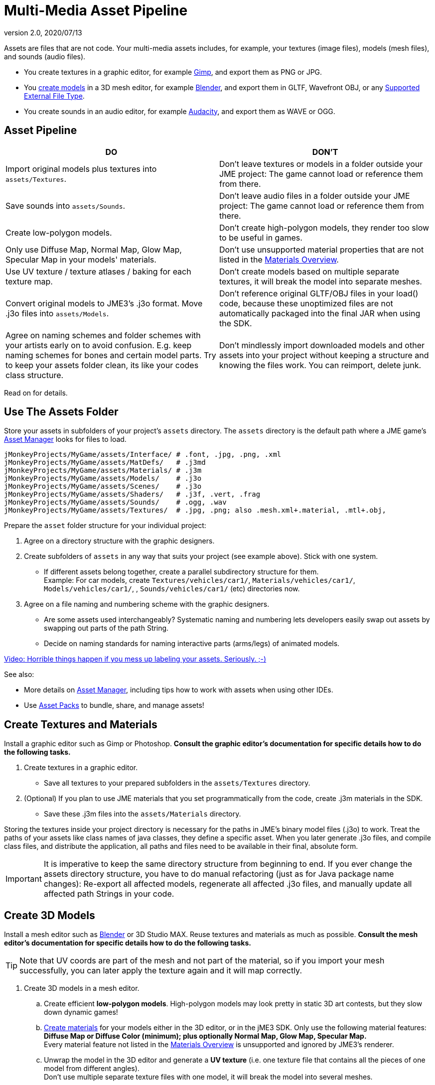 = Multi-Media Asset Pipeline
:revnumber: 2.0
:revdate: 2020/07/13
:keywords: spatial, node, mesh, geometry, scenegraph, sdk


Assets are files that are not code. Your multi-media assets includes, for example, your textures (image files), models (mesh files), and sounds (audio files).

*  You create textures in a graphic editor, for example link:http://gimp.org[Gimp], and export them as PNG or JPG.
*  You xref:ROOT:jme3/external/blender.adoc[create models] in a 3D mesh editor, for example link:https://www.blender.org[Blender], and export them in GLTF, Wavefront OBJ, or any xref:ROOT:jme3/features.adoc#supported-external-file-types[Supported External File Type].
*  You create sounds in an audio editor, for example link:http://audacity.sourceforge.net[Audacity], and export them as WAVE or OGG.

== Asset Pipeline
[cols="2", options="header"]
|===

a|DO
a|DON'T

a| Import original models plus textures into `assets/Textures`.
a| Don't leave textures or models in a folder outside your JME project: The game cannot load or reference them from there.

a| Save sounds into `assets/Sounds`.
a| Don't leave audio files in a folder outside your JME project: The game cannot load or reference them from there.

a| Create low-polygon models.
a| Don't create high-polygon models, they render too slow to be useful in games.

a| Only use Diffuse Map, Normal Map, Glow Map, Specular Map in your models' materials.
a| Don't use unsupported material properties that are not listed in the xref:ROOT:jme3/advanced/materials_overview.adoc[Materials Overview].

a| Use UV texture / texture atlases / baking for each texture map.
a| Don't create models based on multiple separate textures, it will break the model into separate meshes.

a| Convert original models to JME3's .j3o format. Move .j3o files into `assets/Models`.
a| Don't reference original GLTF/OBJ files in your load() code, because these unoptimized files are not automatically packaged into the final JAR when using the SDK.

a| Agree on naming schemes and folder schemes with your artists early on to avoid confusion. E.g. keep naming schemes for bones and certain model parts. Try to keep your assets folder clean, its like your codes class structure.
a| Don't mindlessly import downloaded models and other assets into your project without keeping a structure and knowing the files work. You can reimport, delete junk.

|===

Read on for details.


== Use The Assets Folder

Store your assets in subfolders of your project's `assets` directory. The `assets` directory is the default path where a JME game's xref:ROOT:jme3/advanced/asset_manager.adoc[Asset Manager] looks for files to load.

[source]
----

jMonkeyProjects/MyGame/assets/Interface/ # .font, .jpg, .png, .xml
jMonkeyProjects/MyGame/assets/MatDefs/   # .j3md
jMonkeyProjects/MyGame/assets/Materials/ # .j3m
jMonkeyProjects/MyGame/assets/Models/    # .j3o
jMonkeyProjects/MyGame/assets/Scenes/    # .j3o
jMonkeyProjects/MyGame/assets/Shaders/   # .j3f, .vert, .frag
jMonkeyProjects/MyGame/assets/Sounds/    # .ogg, .wav
jMonkeyProjects/MyGame/assets/Textures/  # .jpg, .png; also .mesh.xml+.material, .mtl+.obj,

----

Prepare the `asset` folder structure for your individual project:

.  Agree on a directory structure with the graphic designers.
.  Create subfolders of `assets` in any way that suits your project (see example above). Stick with one system.
**  If different assets belong together, create a parallel subdirectory structure for them. +
Example: For car models, create `Textures/vehicles/car1/`, `Materials/vehicles/car1/`, `Models/vehicles/car1/`, , `Sounds/vehicles/car1/` (etc) directories now.

.  Agree on a file naming and numbering scheme with the graphic designers.
**  Are some assets used interchangeably? Systematic naming and numbering lets developers easily swap out assets by swapping out parts of the path String.
**  Decide on naming standards for naming interactive parts (arms/legs) of animated models.


link:http://www.youtube.com/watch?v=HFR4socSv_E[Video: Horrible things happen if you mess up labeling your assets. Seriously. ;-)]

See also:

*  More details on xref:ROOT:jme3/advanced/asset_manager.adoc[Asset Manager], including tips how to work with assets when using other IDEs.
*  Use xref:sdk:asset_packs.adoc[Asset Packs] to bundle, share, and manage assets!


== Create Textures and Materials

Install a graphic editor such as Gimp or Photoshop. *Consult the graphic editor's documentation for specific details how to do the following tasks.*

.  Create textures in a graphic editor.
**  Save all textures to your prepared subfolders in the `assets/Textures` directory.

.  (Optional) If you plan to use JME materials that you set programmatically from the code, create .j3m materials in the SDK.
**  Save these .j3m files into the `assets/Materials` directory.


Storing the textures inside your project directory is necessary for the paths in JME's binary model files (.j3o) to work. Treat the paths of your assets like class names of java classes, they define a specific asset. When you later generate .j3o files, and compile class files, and distribute the application, all paths and files need to be available in their final, absolute form.


[IMPORTANT]
====
It is imperative to keep the same directory structure from beginning to end. If you ever change the assets directory structure, you have to do manual refactoring (just as for Java package name changes): Re-export all affected models, regenerate all affected .j3o files, and manually update all affected path Strings in your code.
====



== Create 3D Models

Install a mesh editor such as xref:ROOT:jme3/external/blender.adoc[Blender] or 3D Studio MAX. Reuse textures and materials as much as possible. *Consult the mesh editor's documentation for specific details how to do the following tasks.*


[TIP]
====
Note that UV coords are part of the mesh and not part of the material, so if you import your mesh successfully, you can later apply the texture again and it will map correctly.
====


.  Create 3D models in a mesh editor.
..  Create efficient *low-polygon models*. High-polygon models may look pretty in static 3D art contests, but they slow down dynamic games!
..  xref:ROOT:jme3/advanced/j3m_material_files.adoc[Create materials] for your models either in the 3D editor, or in the jME3 SDK. Only use the following material features: *Diffuse Map or Diffuse Color (minimum); plus optionally Normal Map, Glow Map, Specular Map.* +
Every material feature not listed in the xref:ROOT:jme3/advanced/materials_overview.adoc[Materials Overview] is unsupported and ignored by JME3's renderer.
..  Unwrap the model in the 3D editor and generate a *UV texture* (i.e. one texture file that contains all the pieces of one model from different angles). +
Don't use multiple separate texture files with one model, it will break the model into several meshes.

.  Export the model mesh in one of the supported xref:ROOT:jme3/features.adoc##supported-external-file-types[Supported External File Types].
..  *Bake* each texture into one file when exporting. Create a Texture Atlas.
..  *Save exported models to subfolders of the `assets/Textures` (sic) directory, so they are together with their textures*!


See also: link:http://www.gamasutra.com/view/feature/2530/practical_texture_atlases.php[Texture Atlases on gamasutra]


[IMPORTANT]
====
*When I load the model in JME3, why does it look different than in the 3D editor?* +
3D models will never look identical in a game engine and in a mesh editor. Mesh editors are optimized for high-quality offline rendering, and many of the material and texture options simply do not work in a live rendering context such as games. Also, the shaders that render the materials in JME3 are different implementations than in your mesh editor's renderer. Remind your graphic designers to xref:ROOT:jme3/advanced/materials_overview.adoc[focus on features that game engines support].
====



== Convert 3D Models to .j3o Format

Convert all models and scenes to jME3's binary .j3o format to load() them. Use one of the conversion methods listed for the xref:ROOT:jme3/features.adoc#supported-external-file-types[Supported External File Type] you have chosen.

.  Confirm that you exported the model into the `assets/Textures` directory (or subdirectories) together with all its textures.
.  In the SDK, right-click the model and choose "`Convert to j3o Binary`". +
The paths in the j3o now reference files with an absolute `assets/Textures/…` path.
.  Now, move the .j3o into the corresponding `assets/Models/` or `assets/Scenes/` directory.
.  Use the AssetManager to load() the .j3o files.

This process ensures that the texture paths are correct, and it also keeps your `assets/Models` folder free from textures. You can reuse your set of textures for many models.


=== Must I convert to .j3o? Yes!

The .j3o file format is an optimized format to store parts of a jME3 scene graph for 3-D games.

*  A .j3o file can contain one shape, one model, or a whole scene.
*  Only .j3o files can store all of jme3's material options and other features. Other formats can only be considered meshes with UV mapping data and always need extra work.
*  .j3o files work seamlessly across platforms and can also be automatically adapted for certain platforms on distribution.
*  (Optional) You can store the model's physical properties, materials, lights, particle emitters, and audio nodes, in the .j3o file. +
Use Java commands, or use the xref:sdk:scene_composer.adoc[jMonkeyEngine SDK SceneComposer] as a user-friendly interface to add these properties.
*  The default Ant build script of the SDK copies .j3o files, .j3m files, sounds, and textures, into the distributable JAR automatically.


[IMPORTANT]
====
Important: Unoptimized external model files (.mesh.xml, .material, .obj, .mat, .gltf, etc) are not bundled by the default SDK build script into the final game builds in the `dist` directory! If you or your customers try to run games containing code that loads non-.j3o models, you get a AssetNotFoundException *Runtime Error* (resource not found). Your final application code should only reference .j3o files. – Note that your developers will not get this runtime error when running development builds straight from the SDK.
====



== See Also

*  xref:ROOT:jme3/advanced/save_and_load.adoc[Save and Load]
*  xref:sdk:model_loader_and_viewer.adoc[Model Loader and Viewer]
